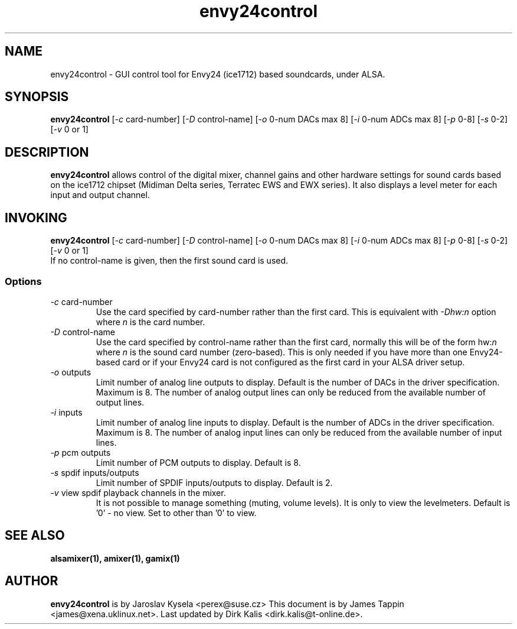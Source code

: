 .TH "envy24control" 1 "6 Mar 2004"
.SH NAME
envy24control \- GUI control tool for Envy24 (ice1712) based
soundcards, under ALSA.

.SH SYNOPSIS
\fBenvy24control\fP [\fI-c\fP card-number] [\fI-D\fP control-name] [\fI-o\fP 0-num DACs max 8] [\fI-i\fP 0-num ADCs max 8] [\fI-p\fP 0-8] [\fI-s\fP 0-2] [\fI-v\fP 0 or 1]

.SH DESCRIPTION
\fBenvy24control\fP allows control of the digital mixer, channel gains
and other hardware settings for sound cards based on the ice1712
chipset (Midiman Delta series, Terratec EWS and EWX series). It also
displays a level meter for each input and output channel.

.SH INVOKING

\fBenvy24control\fP [\fI-c\fP card-number] [\fI-D\fP control-name] [\fI-o\fP 0-num DACs max 8] [\fI-i\fP 0-num ADCs max 8] [\fI-p\fP 0-8] [\fI-s\fP 0-2] [\fI-v\fP 0 or 1]
.TP
If no control-name is given, then the first sound card is used.

.SS Options
.TP
\fI-c\fP card-number
Use the card specified by card-number rather than the first card.
This is equivalent with \fI-Dhw:n\fP option where \fIn\fP is the card number.
.TP
\fI-D\fP control-name
Use the card specified by control-name rather than the first card,
normally this will be of the form hw:\fIn\fP where \fIn\fP is the sound
card number (zero-based). This is only needed if you have more than one
Envy24-based card or if your Envy24 card is not configured as the first
card in your ALSA driver setup.
.TP
\fI-o\fP outputs
Limit number of analog line outputs to display.  Default is the number of
DACs in the driver specification. Maximum is 8.
The number of analog output lines can only be reduced from the available
number of output lines.
.TP
\fI-i\fP inputs
Limit number of analog line inputs to display.  Default is the number of
ADCs in the driver specification. Maximum is 8.
The number of analog input lines can only be reduced from the available
number of input lines.
.TP
\fI-p\fP pcm outputs
Limit number of PCM outputs to display.  Default is 8.
.TP
\fI-s\fP spdif inputs/outputs
Limit number of SPDIF inputs/outputs to display.  Default is 2.
.TP
\fI-v\fP view spdif playback channels in the mixer.
It is not possible to manage something (muting, volume levels).
It is only to view the levelmeters.
Default is '0' - no view. Set to other than '0' to view.

.SH SEE ALSO
\fB
alsamixer(1),
amixer(1),
gamix(1)
\fP

.SH AUTHOR
\fBenvy24control\fP is  by Jaroslav Kysela <perex@suse.cz>
This document is by James Tappin <james@xena.uklinux.net>.
Last updated by Dirk Kalis <dirk.kalis@t-online.de>.
